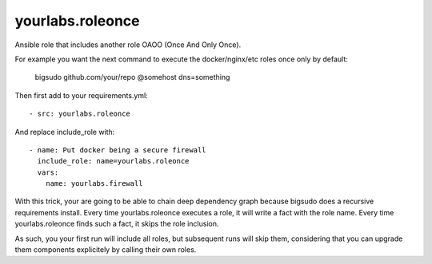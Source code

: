 yourlabs.roleonce
=================

Ansible role that includes another role OAOO (Once And Only Once).

For example you want the next command to execute the docker/nginx/etc roles
once only by default:

    bigsudo github.com/your/repo @somehost dns=something

Then first add to your requirements.yml::

    - src: yourlabs.roleonce

And replace include_role with::

    - name: Put docker being a secure firewall
      include_role: name=yourlabs.roleonce
      vars:
        name: yourlabs.firewall

With this trick, your are going to be able to chain deep dependency graph
because bigsudo does a recursive requirements install. Every time
yourlabs.roleonce executes a role, it will write a fact with the role name.
Every time yourlabs.roleonce finds such a fact, it skips the role inclusion.

As such, you your first run will include all roles, but subsequent runs will
skip them, considering that you can upgrade them components explicitely by
calling their own roles.
